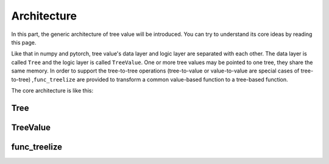 Architecture
=============================

In this part, the generic architecture of tree value will be introduced.
You can try to understand its core ideas by reading this page.

Like that in numpy and pytorch, tree value's data layer and logic layer are separated with each other.
The data layer is called ``Tree`` and the logic layer is called ``TreeValue``.
One or more tree values may be pointed to one tree, they share the same memory.
In order to support the tree-to-tree operations (tree-to-value or value-to-value are special cases of tree-to-tree) ,\
``func_treelize`` are provided to transform a common value-based function to a tree-based function.

The core architecture is like this:

.. image:: architecture.puml.svg
    :align: center

Tree
---------


TreeValue
---------------


func_treelize
-------------------



